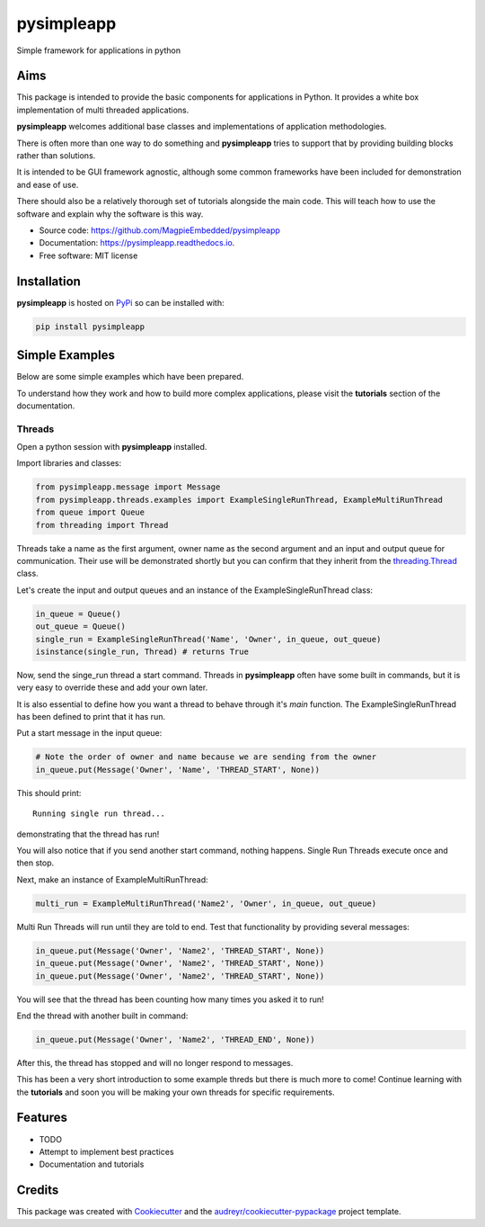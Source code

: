 ===========
pysimpleapp
===========


.. image:: https://img.shields.io/pypi/v/pysimpleapp.svg
        :target: https://pypi.python.org/pypi/pysimpleapp

.. image:: https://img.shields.io/travis/MagpieEmbedded/pysimpleapp.svg
        :target: https://travis-ci.org/MagpieEmbedded/pysimpleapp

.. image:: https://readthedocs.org/projects/pysimpleapp/badge/?version=latest
        :target: https://pysimpleapp.readthedocs.io/en/latest/?badge=latest
        :alt: Documentation Status




Simple framework for applications in python

Aims
----

This package is intended to provide the basic components for applications in Python.
It provides a white box implementation of multi threaded applications.

**pysimpleapp** welcomes additional base classes and implementations of application methodologies.

There is often more than one way to do something and **pysimpleapp** tries to support
that by providing building blocks rather than solutions.

It is intended to be GUI framework agnostic, although some common frameworks have been included for demonstration and ease of use.

There should also be a relatively thorough set of tutorials alongside the main code.
This will teach how to use the software and explain why the software is this way.


* Source code: https://github.com/MagpieEmbedded/pysimpleapp
* Documentation: https://pysimpleapp.readthedocs.io.
* Free software: MIT license

Installation
------------

**pysimpleapp** is hosted on `PyPi <https://pypi.org/project/pysimpleapp//>`_ so can be installed with:

.. code-block:: bash

        pip install pysimpleapp

Simple Examples
---------------

Below are some simple examples which have been prepared.

To understand how they work and how to build more complex applications, please visit the **tutorials** section of the documentation.

Threads
^^^^^^^

Open a python session with **pysimpleapp** installed.

Import libraries and classes:

.. code-block:: python

        from pysimpleapp.message import Message
        from pysimpleapp.threads.examples import ExampleSingleRunThread, ExampleMultiRunThread
        from queue import Queue
        from threading import Thread

Threads take a name as the first argument, owner name as the second argument and an input and
output queue for communication.
Their use will be demonstrated shortly but you can confirm that they inherit from the
`threading.Thread <https://docs.python.org/3/library/threading.html#thread-objects.>`_ class.

Let's create the input and output queues and an instance of the ExampleSingleRunThread class:

.. code-block:: python

        in_queue = Queue()
        out_queue = Queue()
        single_run = ExampleSingleRunThread('Name', 'Owner', in_queue, out_queue)
        isinstance(single_run, Thread) # returns True

Now, send the singe_run thread a start command.
Threads in **pysimpleapp** often have some built in commands, but it is very easy to override these and add your own later.

It is also essential to define how you want a thread to behave through it's *main* function.
The ExampleSingleRunThread has been defined to print that it has run.

Put a start message in the input queue:

.. code-block:: python

        # Note the order of owner and name because we are sending from the owner
        in_queue.put(Message('Owner', 'Name', 'THREAD_START', None))
        
This should print: ::

        Running single run thread...

demonstrating that the thread has run!

You will also notice that if you send another start command, nothing happens.
Single Run Threads execute once and then stop.

Next, make an instance of ExampleMultiRunThread:

.. code-block:: python

        multi_run = ExampleMultiRunThread('Name2', 'Owner', in_queue, out_queue)

Multi Run Threads will run until they are told to end.
Test that functionality by providing several messages:

.. code-block:: python

        in_queue.put(Message('Owner', 'Name2', 'THREAD_START', None))
        in_queue.put(Message('Owner', 'Name2', 'THREAD_START', None))
        in_queue.put(Message('Owner', 'Name2', 'THREAD_START', None))

You will see that the thread has been counting how many times you asked it to run!

End the thread with another built in command:

.. code-block:: python

        in_queue.put(Message('Owner', 'Name2', 'THREAD_END', None))

After this, the thread has stopped and will no longer respond to messages.

This has been a very short introduction to some example threds but there is much more to come!
Continue learning with the **tutorials** and soon you will be making your own threads for specific requirements.

Features
--------

* TODO
* Attempt to implement best practices
* Documentation and tutorials

Credits
-------

This package was created with Cookiecutter_ and the `audreyr/cookiecutter-pypackage`_ project template.

.. _Cookiecutter: https://github.com/audreyr/cookiecutter
.. _`audreyr/cookiecutter-pypackage`: https://github.com/audreyr/cookiecutter-pypackage
